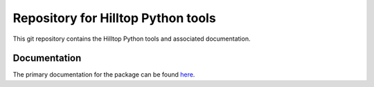Repository for Hilltop Python tools
=============================================================

This git repository contains the Hilltop Python tools and associated documentation.

Documentation
--------------
The primary documentation for the package can be found `here <https://hilltop-py.readthedocs.io>`_.
